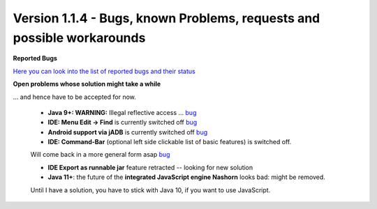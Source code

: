 .. _newsbugs:

Version 1.1.4 - Bugs, known Problems, requests and possible workarounds
=======================================================================

**Reported Bugs**

`Here you can look into the list of reported bugs and their status <https://bugs.launchpad.net/sikuli/+bugs?field.searchtext=&orderby=-importance&field.status%3Alist=CONFIRMED&field.status%3Alist=TRIAGED&field.status%3Alist=INPROGRESS&field.status%3Alist=FIXCOMMITTED&field.importance%3Alist=HIGH&field.importance%3Alist=MEDIUM&assignee_option=any&field.assignee=&field.bug_reporter=&field.bug_commenter=&field.subscriber=&field.structural_subscriber=&field.milestone%3Alist=86164&field.tag=&field.tags_combinator=ANY&field.has_cve.used=&field.omit_dupes.used=&field.omit_dupes=on&field.affects_me.used=&field.has_patch.used=&field.has_branches.used=&field.has_branches=on&field.has_no_branches.used=&field.has_no_branches=on&field.has_blueprints.used=&field.has_blueprints=on&field.has_no_blueprints.used=&field.has_no_blueprints=on&search=Search>`_

**Open problems whose solution might take a while**

... and hence have to be accepted for now.

 - **Java 9+: WARNING:** Illegal reflective access ... `bug <https://bugs.launchpad.net/sikuli/+bug/1749262>`_

 - **IDE: Menu Edit -> Find** is currently switched off `bug <https://bugs.launchpad.net/sikuli/+bug/1788811>`_

 - **Android support via jADB** is currently switched off `bug <https://bugs.launchpad.net/sikuli/+bug/1788812>`_

 - **IDE: Command-Bar** (optional left side clickable list of basic features) is switched off.
 Will come back in a more general form asap `bug <https://bugs.launchpad.net/sikuli/+bug/1789014>`_

 - **IDE Export as runnable jar** feature retracted -- looking for new solution

 - **Java 11+**: the future of the **integrated JavaScript engine Nashorn** looks bad: might be removed.
 Until I have a solution, you have to stick with Java 10, if you want to use JavaScript.

